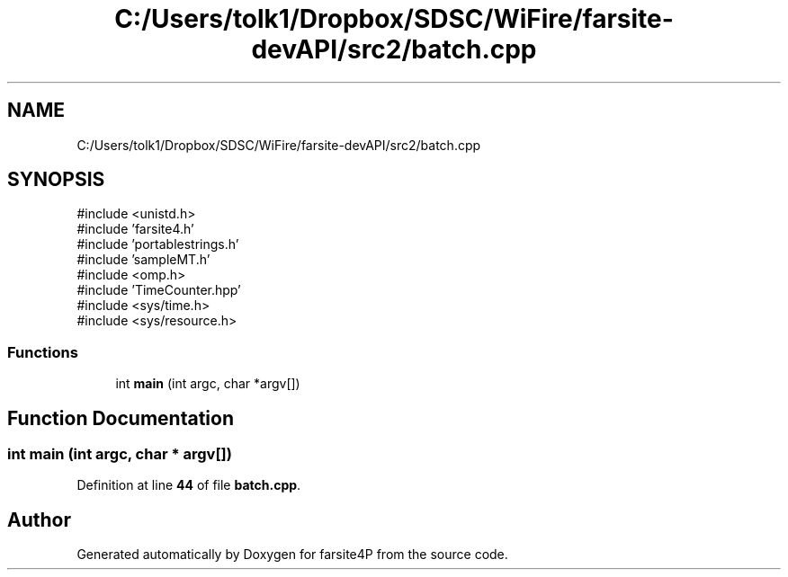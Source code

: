 .TH "C:/Users/tolk1/Dropbox/SDSC/WiFire/farsite-devAPI/src2/batch.cpp" 3 "farsite4P" \" -*- nroff -*-
.ad l
.nh
.SH NAME
C:/Users/tolk1/Dropbox/SDSC/WiFire/farsite-devAPI/src2/batch.cpp
.SH SYNOPSIS
.br
.PP
\fR#include <unistd\&.h>\fP
.br
\fR#include 'farsite4\&.h'\fP
.br
\fR#include 'portablestrings\&.h'\fP
.br
\fR#include 'sampleMT\&.h'\fP
.br
\fR#include <omp\&.h>\fP
.br
\fR#include 'TimeCounter\&.hpp'\fP
.br
\fR#include <sys/time\&.h>\fP
.br
\fR#include <sys/resource\&.h>\fP
.br

.SS "Functions"

.in +1c
.ti -1c
.RI "int \fBmain\fP (int argc, char *argv[])"
.br
.in -1c
.SH "Function Documentation"
.PP 
.SS "int main (int argc, char * argv[])"

.PP
Definition at line \fB44\fP of file \fBbatch\&.cpp\fP\&.
.SH "Author"
.PP 
Generated automatically by Doxygen for farsite4P from the source code\&.
